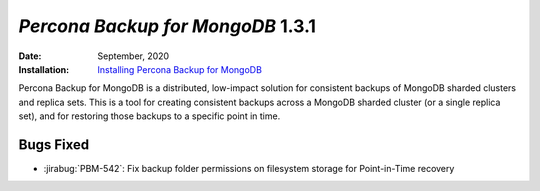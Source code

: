 .. _PBM-1.3.1:

================================================================================
*Percona Backup for MongoDB* 1.3.1
================================================================================

:Date: September, 2020
:Installation: `Installing Percona Backup for MongoDB <https://www.percona.com/doc/percona-backup-mongodb/installation.html>`_

Percona Backup for MongoDB is a distributed, low-impact solution for consistent backups of MongoDB
sharded clusters and replica sets. This is a tool for creating consistent backups
across a MongoDB sharded cluster (or a single replica set), and for restoring
those backups to a specific point in time. 

Bugs Fixed
================================================================================

* :jirabug:`PBM-542`: Fix backup folder permissions on filesystem storage for Point-in-Time recovery 




